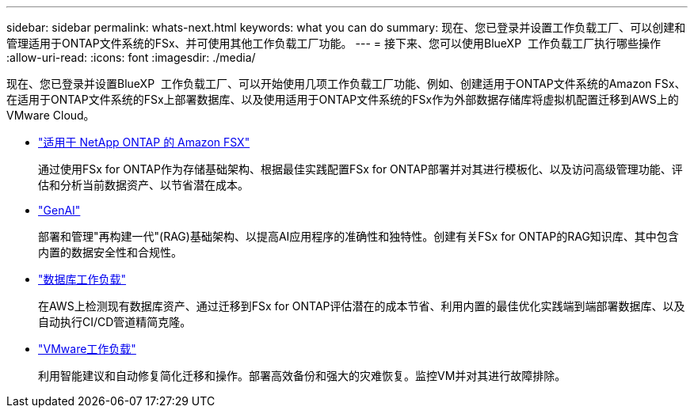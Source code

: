 ---
sidebar: sidebar 
permalink: whats-next.html 
keywords: what you can do 
summary: 现在、您已登录并设置工作负载工厂、可以创建和管理适用于ONTAP文件系统的FSx、并可使用其他工作负载工厂功能。 
---
= 接下来、您可以使用BlueXP  工作负载工厂执行哪些操作
:allow-uri-read: 
:icons: font
:imagesdir: ./media/


[role="lead"]
现在、您已登录并设置BlueXP  工作负载工厂、可以开始使用几项工作负载工厂功能、例如、创建适用于ONTAP文件系统的Amazon FSx、在适用于ONTAP文件系统的FSx上部署数据库、以及使用适用于ONTAP文件系统的FSx作为外部数据存储库将虚拟机配置迁移到AWS上的VMware Cloud。

* https://docs.netapp.com/us-en/workload-fsx-ontap/index.html["适用于 NetApp ONTAP 的 Amazon FSX"^]
+
通过使用FSx for ONTAP作为存储基础架构、根据最佳实践配置FSx for ONTAP部署并对其进行模板化、以及访问高级管理功能、评估和分析当前数据资产、以节省潜在成本。

* https://docs.netapp.com/us-en/workload-genai/index.html["GenAI"^]
+
部署和管理"再构建一代"(RAG)基础架构、以提高AI应用程序的准确性和独特性。创建有关FSx for ONTAP的RAG知识库、其中包含内置的数据安全性和合规性。

* https://docs.netapp.com/us-en/workload-databases/index.html["数据库工作负载"^]
+
在AWS上检测现有数据库资产、通过迁移到FSx for ONTAP评估潜在的成本节省、利用内置的最佳优化实践端到端部署数据库、以及自动执行CI/CD管道精简克隆。

* https://docs.netapp.com/us-en/workload-vmware/index.html["VMware工作负载"^]
+
利用智能建议和自动修复简化迁移和操作。部署高效备份和强大的灾难恢复。监控VM并对其进行故障排除。


